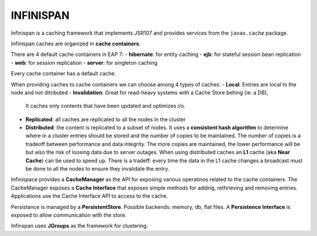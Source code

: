 INFINISPAN
==========

Infinispan is a caching framework that implements JSR107 and provides services
from the ``javax.cache`` package.

Infinispan caches are organized in **cache containers**.

There are 4 default cache containers in EAP 7:
- **hibernate**: for entity caching
- **ejb**: for stateful session bean replication
- **web**: for session replication
- **server**: for singleton caching

Every cache container has a default cache.

When providing caches to cache containers we can choose among 4 types of caches:
- **Local**: Entries are local to the node and not ditributed
- **Invalidation**: Great for read-heavy systems with a Cache Store behing (ie: a DB),
  It caches only contents that have been updated and optimizes i/o.
- **Replicated**: all caches are replicated to all the nodes in the cluster
- **Distributed**: the content is replicated to a subset of nodes. It uses a 
  **consistent hash algorithm** to determine where in a cluster entries should be
  stored and the number of copies to be maintained. The number of copies is a tradeoff
  between performance and data integrity. The more copies are maintained, the lower 
  performance will be but also the risk of loosing data due to server outages.
  When using distributed caches an **L1** cache (aka **Near Cache**) can be used to
  speed up. There is a tradeff: every time the data in the L1 cache changes a broadcast
  must be done to all the nodes to ensure they invalidate the entry.

Infinispace provides a **CacheManager** as the API for exposing various operatinos related to
the cache containers.
The CacheManager exposes a **Cache Interface** that exposes simple methods for adding,
rethrieving and removing entries.
Applications use the Cache Interface API to access to the cache.

Persistance is managed by a **PersistentStore**. Possible backends: memory, db, flat files.
A **Persistence Interface** is exposed to allow communication with the store.

Infinspan uses **JGroups** as the framework for clustering.



